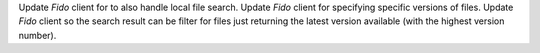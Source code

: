 Update `Fido` client for to also handle local file search.
Update `Fido` client for specifying specific versions of files.
Update `Fido` client so the search result can be filter for files just returning the latest version available (with the highest version number).
